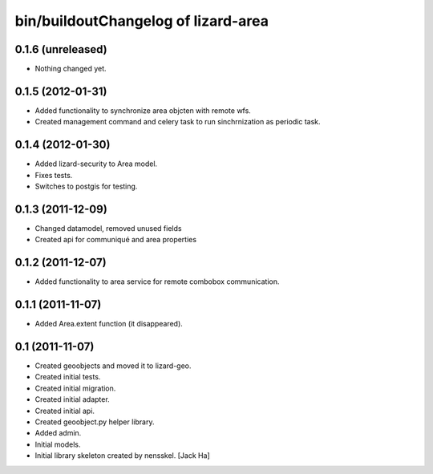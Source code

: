bin/buildoutChangelog of lizard-area
===================================================


0.1.6 (unreleased)
------------------

- Nothing changed yet.


0.1.5 (2012-01-31)
------------------

- Added functionality to synchronize area objcten with remote wfs.

- Created management command and celery task to run sinchrnization as
  periodic task.


0.1.4 (2012-01-30)
------------------

- Added lizard-security to Area model.

- Fixes tests.

- Switches to postgis for testing.


0.1.3 (2011-12-09)
------------------

- Changed datamodel, removed unused fields

- Created api for communiqué and area properties


0.1.2 (2011-12-07)
------------------

- Added functionality to area service for remote combobox communication.


0.1.1 (2011-11-07)
------------------

- Added Area.extent function (it disappeared).


0.1 (2011-11-07)
----------------

- Created geoobjects and moved it to lizard-geo.

- Created initial tests.

- Created initial migration.

- Created initial adapter.

- Created initial api.

- Created geoobject.py helper library.

- Added admin.

- Initial models.

- Initial library skeleton created by nensskel.  [Jack Ha]
